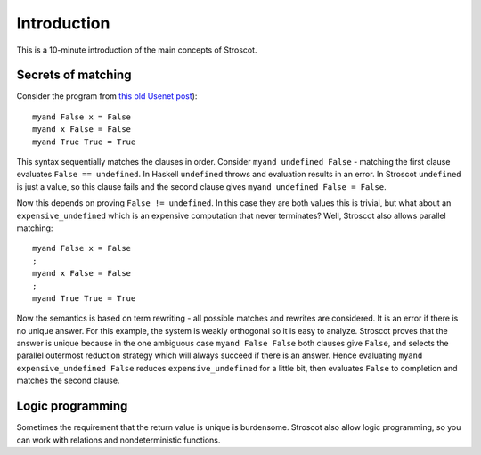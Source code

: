 Introduction
############

This is a 10-minute introduction of the main concepts of Stroscot.

Secrets of matching
===================

Consider the program from `this old Usenet post <https://groups.google.com/g/comp.lang.functional/c/sb76j3UE5Zg/m/h1ps0wEaTckJ>`__)::

  myand False x = False
  myand x False = False
  myand True True = True

This syntax sequentially matches the clauses in order. Consider ``myand undefined False`` - matching the first clause evaluates ``False == undefined``. In Haskell ``undefined`` throws and evaluation results in an error. In Stroscot ``undefined`` is just a value, so this clause fails and the second clause gives ``myand undefined False = False``.

Now this depends on proving ``False != undefined``. In this case they are both values this is trivial, but what about an ``expensive_undefined`` which is an expensive computation that never terminates? Well, Stroscot also allows parallel matching::

  myand False x = False
  ;
  myand x False = False
  ;
  myand True True = True

Now the semantics is based on term rewriting - all possible matches and rewrites are considered. It is an error if there is no unique answer. For this example, the system is weakly orthogonal so it is easy to analyze. Stroscot proves that the answer is unique because  in the one ambiguous case ``myand False False`` both clauses give ``False``, and selects the parallel outermost reduction strategy which will always succeed if there is an answer. Hence evaluating ``myand expensive_undefined False`` reduces ``expensive_undefined`` for a little bit, then evaluates ``False`` to completion and matches the second clause.

Logic programming
=================

Sometimes the requirement that the return value is unique is burdensome. Stroscot also allow logic programming, so you can work with relations and nondeterministic functions.
